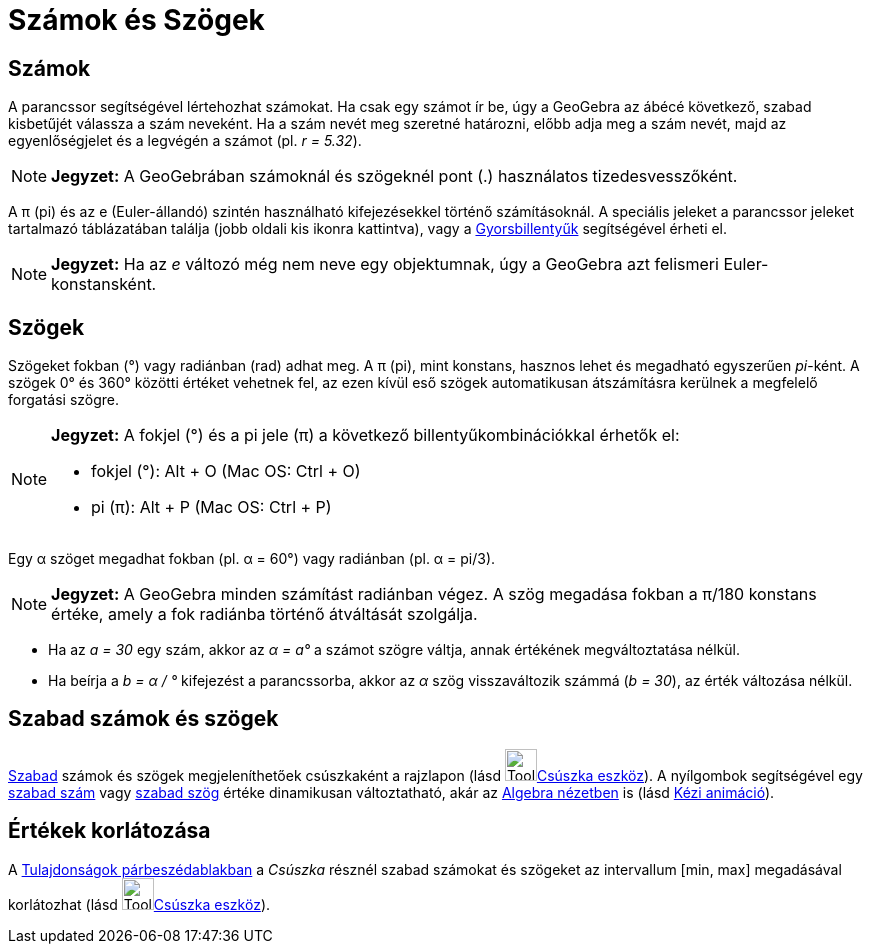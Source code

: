 = Számok és Szögek
:page-en: Numbers_and_Angles
ifdef::env-github[:imagesdir: /hu/modules/ROOT/assets/images]

== Számok

A parancssor segítségével lértehozhat számokat. Ha csak egy számot ír be, úgy a GeoGebra az ábécé következő, szabad
kisbetűjét válassza a szám neveként. Ha a szám nevét meg szeretné határozni, előbb adja meg a szám nevét, majd az
egyenlőségjelet és a legvégén a számot (pl. _r = 5.32_).

[NOTE]
====

*Jegyzet:* A GeoGebrában számoknál és szögeknél pont (.) használatos tizedesvesszőként.

====

A π (pi) és az e (Euler-állandó) szintén használható kifejezésekkel történő számításoknál. A speciális jeleket a
parancssor jeleket tartalmazó táblázatában találja (jobb oldali kis ikonra kattintva), vagy a
xref:/Gyorsbillentyűk.adoc[Gyorsbillentyűk] segítségével érheti el.

[NOTE]
====

*Jegyzet:* Ha az _e_ változó még nem neve egy objektumnak, úgy a GeoGebra azt felismeri Euler-konstansként.

====

== Szögek

Szögeket fokban (°) vagy radiánban (rad) adhat meg. A π (pi), mint konstans, hasznos lehet és megadható egyszerűen
_pi_-ként. A szögek 0° és 360° közötti értéket vehetnek fel, az ezen kívül eső szögek automatikusan átszámításra
kerülnek a megfelelő forgatási szögre.

[NOTE]
====

*Jegyzet:* A fokjel (°) és a pi jele (π) a következő billentyűkombinációkkal érhetők el:

* fokjel (°): [.kcode]#Alt# + [.kcode]#O# (Mac OS: [.kcode]#Ctrl# + [.kcode]#O#)
* pi (π): [.kcode]#Alt# + [.kcode]#P# (Mac OS: [.kcode]#Ctrl# + [.kcode]#P#)

====

[EXAMPLE]
====

Egy α szöget megadhat fokban (pl. α = 60°) vagy radiánban (pl. α = pi/3).

====

[NOTE]
====

*Jegyzet:* A GeoGebra minden számítást radiánban végez. A szög megadása fokban a π/180 konstans értéke, amely a fok
radiánba történő átváltását szolgálja.

====

[EXAMPLE]
====

* Ha az _a = 30_ egy szám, akkor az _α = a°_ a számot szögre váltja, annak értékének megváltoztatása nélkül.
* Ha beírja a _b = α / °_ kifejezést a parancssorba, akkor az _α_ szög visszaváltozik számmá (_b = 30_), az érték
változása nélkül.

====

== Szabad számok és szögek

xref:/Szabad_Függő_és_Segéd_alakzatok.adoc[Szabad] számok és szögek megjeleníthetőek csúszkaként a rajzlapon (lásd
image:Tool_Slider.gif[Tool Slider.gif,width=32,height=32]xref:/tools/Csúszka.adoc[Csúszka eszköz]). A nyílgombok
segítségével egy xref:/Szabad_Függő_és_Segéd_alakzatok.adoc[szabad szám] vagy
xref:/Szabad_Függő_és_Segéd_alakzatok.adoc[szabad szög] értéke dinamikusan változtatható, akár az
xref:/Algebra_nézet.adoc[Algebra nézetben] is (lásd xref:/Animáció.adoc[Kézi animáció]).

== Értékek korlátozása

A xref:/Tulajdonságok_párbeszédablak.adoc[Tulajdonságok párbeszédablakban] a _Csúszka_ résznél szabad számokat és
szögeket az intervallum [min, max] megadásával korlátozhat (lásd image:Tool_Slider.gif[Tool
Slider.gif,width=32,height=32]xref:/tools/Csúszka.adoc[Csúszka eszköz]).
